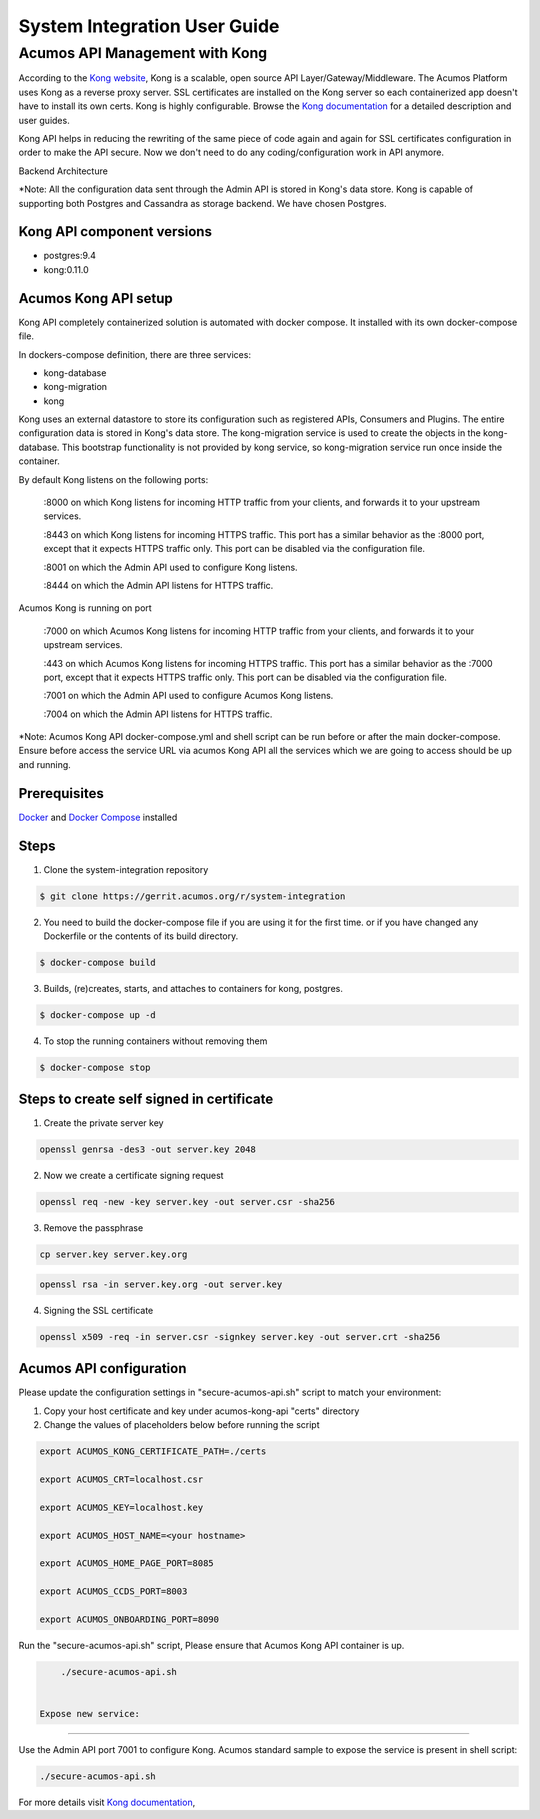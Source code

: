 .. ===============LICENSE_START=======================================================
.. Acumos
.. ===================================================================================
.. Copyright (C) 2017-2018 AT&T Intellectual Property & Tech Mahindra. All rights reserved.
.. ===================================================================================
.. This Acumos documentation file is distributed by AT&T and Tech Mahindra
.. under the Creative Commons Attribution 4.0 International License (the "License");
.. you may not use this file except in compliance with the License.
.. You may obtain a copy of the License at
..  
..      http://creativecommons.org/licenses/by/4.0
..  
.. This file is distributed on an "AS IS" BASIS,
.. WITHOUT WARRANTIES OR CONDITIONS OF ANY KIND, either express or implied.
.. See the License for the specific language governing permissions and
.. limitations under the License.
.. ===============LICENSE_END=========================================================
=============================
System Integration User Guide
=============================

Acumos API Management with Kong
===============================

According to the `Kong website <https://getkong.org/>`_, Kong is a scalable, open source API Layer/Gateway/Middleware. The Acumos Platform uses Kong as a reverse proxy server. SSL certificates are installed on the Kong server so each containerized app doesn't have to install its own certs. Kong is highly configurable. Browse the `Kong documentation <https://getkong.org/docs/>`_ for a detailed description and user guides.

Kong API helps in reducing the rewriting of the same piece of code again and again for SSL certificates configuration in order to make the API secure. Now we don't need to do any coding/configuration work in API anymore.

Backend Architecture

.. image:: images/AcumosKongAPI.jpg	

*Note: All the configuration data sent through the Admin API is stored in Kong's data store. Kong is capable of supporting both Postgres and Cassandra as storage backend. We have chosen Postgres. 


Kong API component versions
---------------------------

- postgres:9.4
- kong:0.11.0
	 
Acumos Kong API setup
---------------------

Kong API completely containerized solution is automated with docker compose. It installed with its own docker-compose file.

In dockers-compose definition, there are three services: 

- kong-database
- kong-migration
- kong

Kong uses an external datastore to store its configuration such as registered APIs, Consumers and Plugins. 
The entire configuration data is stored in Kong's data store. The kong-migration service is used to create the objects in the kong-database. This bootstrap functionality is not provided by kong service, so kong-migration service run once inside the container.

By default Kong listens on the following ports:

	:8000 on which Kong listens for incoming HTTP traffic from your clients, and forwards it to your upstream services.
	
	:8443 on which Kong listens for incoming HTTPS traffic. This port has a similar behavior as the :8000 port, except that it expects HTTPS traffic only. This port can be disabled via the configuration file.
	
	:8001 on which the Admin API used to configure Kong listens.
	
	:8444 on which the Admin API listens for HTTPS traffic.	  
	
Acumos Kong is running on port 

	:7000 on which Acumos Kong listens for incoming HTTP traffic from your clients, and forwards it to your upstream services.
	
	:443 on which Acumos Kong listens for incoming HTTPS traffic. This port has a similar behavior as the :7000 port, except that it expects HTTPS traffic only. This port can be disabled via the configuration file.
	
	:7001 on which the Admin API used to configure Acumos Kong listens.
	
	:7004 on which the Admin API listens for HTTPS traffic.	  
	
	
*Note: Acumos Kong API docker-compose.yml and shell script can be run before or after the main docker-compose. Ensure before access the service URL via acumos Kong API all the services which we are going to access should be up and running.
	
Prerequisites
-------------
`Docker <https://docs.docker.com/>`_ and `Docker Compose <https://docs.docker.com/compose/install/>`_ installed


Steps
-----

1. Clone the system-integration repository 

.. code-block:: bash
   
   $ git clone https://gerrit.acumos.org/r/system-integration
   

2. You need to build the docker-compose file if you are using it for the first time. or if you have changed any Dockerfile or the contents of its build directory.

.. code-block:: bash
	
   $ docker-compose build  
   
	
3. Builds, (re)creates, starts, and attaches to containers for kong, postgres.

.. code-block:: bash
	
   $ docker-compose up -d  	
				
		 
4. To stop the running containers without removing them 

.. code-block:: bash	

   $ docker-compose stop   
   

Steps to create self signed in certificate
------------------------------------------
1. Create the private server key

.. code-block:: bash

      openssl genrsa -des3 -out server.key 2048

2. Now we create a certificate signing request

.. code-block:: bash

      openssl req -new -key server.key -out server.csr -sha256

3. Remove the passphrase

.. code-block:: bash

      cp server.key server.key.org

.. code-block:: bash

      openssl rsa -in server.key.org -out server.key

4. Signing the SSL certificate

.. code-block:: bash

      openssl x509 -req -in server.csr -signkey server.key -out server.crt -sha256
	  

	  
Acumos API configuration
------------------------

Please update the configuration settings in "secure-acumos-api.sh" script to match your environment:

1.  Copy your host certificate and key under acumos-kong-api "certs" directory

2.  Change the values of placeholders below before running the script

.. code-block:: bash

   
      export ACUMOS_KONG_CERTIFICATE_PATH=./certs
	  
      export ACUMOS_CRT=localhost.csr
	  
      export ACUMOS_KEY=localhost.key
	  
      export ACUMOS_HOST_NAME=<your hostname>
	  
      export ACUMOS_HOME_PAGE_PORT=8085
	  
      export ACUMOS_CCDS_PORT=8003
	  
      export ACUMOS_ONBOARDING_PORT=8090
	  

	  
Run the "secure-acumos-api.sh" script, Please ensure that Acumos Kong API container is up.

.. code-block:: bash

     ./secure-acumos-api.sh         
   
   
 Expose new service:
--------------------------

Use the Admin API port 7001 to configure Kong. Acumos standard sample to expose the service is present in shell script:

.. code-block:: bash

     ./secure-acumos-api.sh         
   
   
For more details visit `Kong documentation <https://getkong.org/docs/0.5.x/admin-api/>`_, 
     